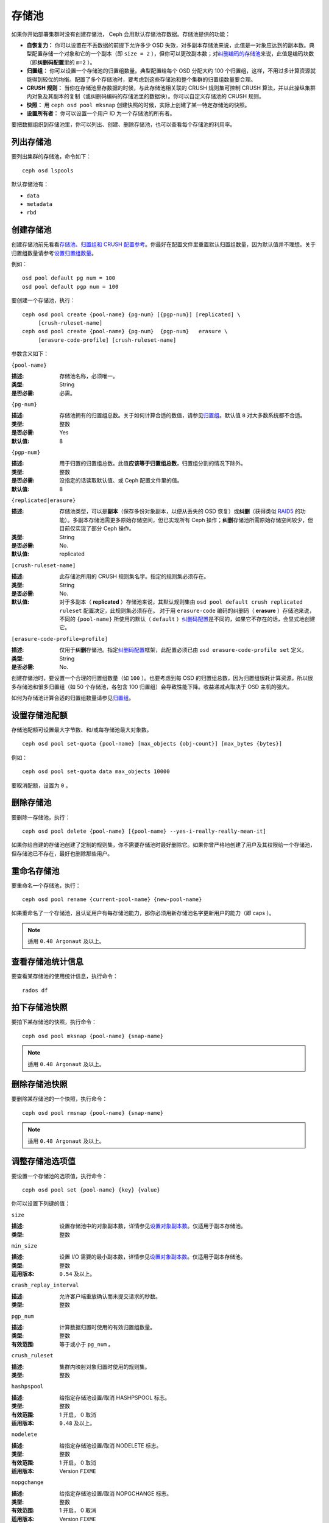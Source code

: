 ========
 存储池
========

如果你开始部署集群时没有创建存储池， Ceph 会用默认存储池存数据。存储池提供的功能：

- **自恢复力：** 你可以设置在不丢数据的前提下允许多少 OSD 失效，对多副本存储\
  池来说，此值是一对象应达到的副本数。典型配置存储一个对象和它的一个副本（即 \
  ``size = 2`` ），但你可以更改副本数；对\ `纠删编码的存储池`_\ 来说，此值是\
  编码块数（即\ **纠删码配置**\ 里的 ``m=2`` ）。

- **归置组：** 你可以设置一个存储池的归置组数量。典型配置给每个 OSD 分配大约 100 \
  个归置组，这样，不用过多计算资源就能得到较优的均衡。配置了多个存储池时，要考虑到\
  这些存储池和整个集群的归置组数量要合理。

- **CRUSH 规则：** 当你在存储池里存数据的时候，与此存储池相关联的 CRUSH 规则集可控\
  制 CRUSH 算法，并以此操纵集群内对象及其副本的复制（或纠删码编码的存储池里的数据\
  块）。你可以自定义存储池的 CRUSH 规则。

- **快照：** 用 ``ceph osd pool mksnap`` 创建快照的时候，实际上创建了某一特定存储\
  池的快照。

- **设置所有者：** 你可以设置一个用户 ID 为一个存储池的所有者。

要把数据组织到存储池里，你可以列出、创建、删除存储池，也可以查看每个存储池的利用率。

.. _纠删编码的存储池: ../erasure-code


列出存储池
==========

要列出集群的存储池，命令如下： ::

	ceph osd lspools

默认存储池有：

- ``data``
- ``metadata``
- ``rbd``


.. _createpool:

创建存储池
==========

创建存储池前先看看\ `存储池、归置组和 CRUSH 配置参考`_\ 。你最好在配置文件\
里重置默认归置组数量，因为默认值并不理想。关于归置组数量请参考\
`设置归置组数量`_\ 。

例如： ::

	osd pool default pg num = 100
	osd pool default pgp num = 100

要创建一个存储池，执行： ::

	ceph osd pool create {pool-name} {pg-num} [{pgp-num}] [replicated] \
             [crush-ruleset-name]
	ceph osd pool create {pool-name} {pg-num}  {pgp-num}   erasure \
             [erasure-code-profile] [crush-ruleset-name]

参数含义如下：


``{pool-name}``

:描述: 存储池名称，必须唯一。
:类型: String
:是否必需: 必需。


``{pg-num}``

:描述: 存储池拥有的归置组总数。关于如何计算合适的数值，请参见\ `归置组`_\ 。\
       默认值 ``8`` 对大多数系统都不合适。

:类型: 整数
:是否必需: Yes
:默认值: 8


``{pgp-num}``

:描述: 用于归置的归置组总数。此值\ **应该等于归置组总数**\ ，归置组分割的情\
       况下除外。

:类型: 整数
:是否必需: 没指定的话读取默认值、或 Ceph 配置文件里的值。
:默认值: 8


``{replicated|erasure}``

:描述: 存储池类型，可以是\ **副本**\ （保存多份对象副本，以便从丢失的 OSD \
       恢复）或\ **纠删**\ （获得类似 `RAID5`_ 的功能）。多副本存储池需更多\
       原始存储空间，但已实现所有 Ceph 操作；\ **纠删**\ 存储池所需原始存储\
       空间较少，但目前仅实现了部分 Ceph 操作。

:类型: String
:是否必需: No.
:默认值: replicated

.. _RAID5: ../erasure-code


``[crush-ruleset-name]``

:描述: 此存储池所用的 CRUSH 规则集名字。指定的规则集必须存在。
:类型: String
:是否必需: No.
:默认值: 对于多副本（ **replicated** ）存储池来说，其默认规则集由 \
         ``osd pool default crush replicated ruleset`` 配置决定，此规则集\
         必须存在。
         对于用 ``erasure-code`` 编码的纠删码（ **erasure** ）存储池来说，\
         不同的 ``{pool-name}`` 所使用的默认（ ``default`` ）\ \
         `纠删码配置`_\ 是不同的，如果它不存在的话，会显式地创建它。


``[erasure-code-profile=profile]``

:描述: 仅用于\ **纠删**\ 存储池。指定\ `纠删码配置`_\ 框架，此配置必须已由 \
       ``osd erasure-code-profile set`` 定义。

:类型: String
:是否必需: No.

.. _纠删码配置: ../erasure-code-profile

创建存储池时，要设置一个合理的归置组数量（如 ``100`` ）。也要考虑到每 OSD 的归置组\
总数，因为归置组很耗计算资源，所以很多存储池和很多归置组（如 50 个存储池，各包含 \
100 归置组）会导致性能下降。收益递减点取决于 OSD 主机的强大。

如何为存储池计算合适的归置组数量请参见\ `归置组`_\ 。

.. _归置组: ../placement-groups


设置存储池配额
==============

存储池配额可设置最大字节数、和/或每存储池最大对象数。 ::

	ceph osd pool set-quota {pool-name} [max_objects {obj-count}] [max_bytes {bytes}]

例如： ::

	ceph osd pool set-quota data max_objects 10000

要取消配额，设置为 ``0`` 。


删除存储池
==========

要删除一存储池，执行： ::

	ceph osd pool delete {pool-name} [{pool-name} --yes-i-really-really-mean-it]

如果你给自建的存储池创建了定制的规则集，你不需要存储池时最好删除它。如果你曾严格地创\
建了用户及其权限给一个存储池，但存储池已不存在，最好也删除那些用户。


重命名存储池
============

要重命名一个存储池，执行： ::

	ceph osd pool rename {current-pool-name} {new-pool-name}

如果重命名了一个存储池，且认证用户有每存储池能力，那你必须用新存储池名字更新用户的能\
力（即 caps ）。

.. note:: 适用 ``0.48 Argonaut`` 及以上。


查看存储池统计信息
==================

要查看某存储池的使用统计信息，执行命令： ::

	rados df


拍下存储池快照
==============

要拍下某存储池的快照，执行命令： ::

	ceph osd pool mksnap {pool-name} {snap-name}

.. note:: 适用 ``0.48 Argonaut`` 及以上。


删除存储池快照
==============

要删除某存储池的一个快照，执行命令： ::

	ceph osd pool rmsnap {pool-name} {snap-name}

.. note:: 适用 ``0.48 Argonaut`` 及以上。


.. _setpoolvalues:

调整存储池选项值
================

要设置一个存储池的选项值，执行命令： ::

	ceph osd pool set {pool-name} {key} {value}

你可以设置下列键的值：


``size``

:描述: 设置存储池中的对象副本数，详情参见\ `设置对象副本数`_\ 。仅适用于副本存储池。
:类型: 整数


``min_size``

:描述: 设置 I/O 需要的最小副本数，详情参见\ `设置对象副本数`_\ 。仅适用于副本存储池。
:类型: 整数
:适用版本: ``0.54`` 及以上。


``crash_replay_interval``

:描述: 允许客户端重放确认而未提交请求的秒数。
:类型: 整数


``pgp_num``

:描述: 计算数据归置时使用的有效归置组数量。
:类型: 整数
:有效范围: 等于或小于 ``pg_num`` 。


``crush_ruleset``

:描述: 集群内映射对象归置时使用的规则集。
:类型: 整数


``hashpspool``

:描述: 给指定存储池设置/取消 HASHPSPOOL 标志。
:类型: 整数
:有效范围: 1 开启， 0 取消
:适用版本: ``0.48`` 及以上。


``nodelete``

:描述: 给指定存储池设置/取消 NODELETE 标志。
:类型: 整数
:有效范围: 1 开启， 0 取消
:适用版本: Version ``FIXME``


``nopgchange``

:描述: 给指定存储池设置/取消 NOPGCHANGE 标志。
:类型: 整数
:有效范围: 1 开启， 0 取消
:适用版本: Version ``FIXME``


``nosizechange``

:描述: 给指定存储池设置/取消 NOSIZECHANGE 标志。
:类型: 整数
:有效范围: 1 开启， 0 取消
:适用版本: Version ``FIXME``


``hit_set_type``

:描述: 启用缓存存储池的命中集跟踪，详情见 `Bloom 过滤器`_\ 。
:类型: String
:Valid Settings: ``bloom``, ``explicit_hash``, ``explicit_object``
:默认值: ``bloom`` ，其它是用于测试的。


``hit_set_count``

:描述: 为缓存存储池保留的命中集数量。此值越高， ``ceph-osd`` 守护进程消耗的内存越多。
:类型: 整数
:有效范围: ``1``. Agent doesn't handle > 1 yet.


``hit_set_period``

:描述: 为缓存存储池保留的命中集有效期。此值越高， ``ceph-osd`` 消耗的内存越多。
:类型: 整数
:实例: ``3600`` 1hr


``hit_set_fpp``

:描述: ``bloom`` 命中集类型的假阳性概率。详情见 `Bloom 过滤器`_\ 。
:类型: Double
:有效范围: 0.0 - 1.0
:默认值: ``0.05``


``cache_target_dirty_ratio``

:描述: 缓存存储池包含的脏对象达到多少比例时就把它们回写到后端的存储池。
:类型: Double
:默认值: ``.4``


``cache_target_full_ratio``

:描述: 缓存存储池包含的干净对象达到多少比例时，缓存代理就把它们赶出缓存存储池。
:类型: Double
:默认值: ``.8``


``target_max_bytes``

:描述: 达到 ``max_bytes`` 阀值时 Ceph 就回写或赶出对象。
:类型: 整数
:实例: ``1000000000000``  #1-TB


``target_max_objects``

:描述: 达到 ``max_objects`` 阀值时 Ceph 就回写或赶出对象。
:类型: 整数
:实例: ``1000000`` #1M objects


``cache_min_flush_age``

:描述: 达到此时间（单位为秒）时，缓存代理就把某些对象从缓存存储池刷回到存储池。
:类型: 整数
:实例: ``600`` 10min


``cache_min_evict_age``

:描述: 达到此时间（单位为秒）时，缓存代理就把某些对象从缓存存储池赶出。
:类型: 整数
:实例: ``1800`` 30min


获取存储池选项值
================

要获取一个存储池的选项值，执行命令： ::

	ceph osd pool get {pool-name} {key}

你可以获取到下列选项的值：


``size``

:描述: 获取此存储池中对象的副本数。更多细节见\ `设置对象副本数`_\ 。仅适用于\
       副本存储池。

:类型: 整数


``min_size``

:描述: 获取为保证 I/O 所需的最小副本数。更多细节见\ `设置对象副本数`_\ 。仅\
       适用于副本存储池。

:类型: 整数
:适用版本: ``0.54`` 及以上


``crash_replay_interval``

:描述: 允许客户端重放已确认、但未提交的请求的时间间隔，秒。
:类型: 整数


``pg_num`` 获取不到？

:描述: 存储池的归置组数量。
:类型: 整数


``pgp_num``

:描述: 计算数据归置时使用的归置组有效数量。
:类型: 整数
:有效范围: 小于等于 ``pg_num`` 。


``crush_ruleset``

:描述: 在集群中映射对象位置的规则集。
:类型: 整数


``hit_set_type``

:描述: 允许缓存存储池跟踪命中集。详情见 `Bloom 过滤器`_\ 。
:类型: String
:有效选项: ``bloom`` 、 ``explicit_hash`` 、 ``explicit_object``


``hit_set_count``

:描述: 为缓存存储池保留的命中集数量。此数值越高， ``ceph-osd`` 消耗内存越多。
:类型: 整数


``hit_set_period``

:描述: 缓存存储池的命中集的统计时长。此数值越高， ``ceph-osd`` 消耗内存越多。
:类型: 整数


``hit_set_fpp``

:描述: ``bloom`` 命中集的假阳性概率，详情见 `Bloom 过滤器`_\ 。
:类型: Double


``cache_target_dirty_ratio``

:描述: 缓存存储池内的变更（脏的）对象达到此百分比时，缓存分级代理就把它们刷\
       回后端存储池。

:类型: Double


``cache_target_full_ratio``

:描述: 缓存存储池内的未修改（干净的）对象达到此百分比时，缓存分级代理就把它\
       们赶出缓存存储池。

:类型: Double


``target_max_bytes``

:描述: 触发 ``max_bytes`` 阀值时 Ceph 将开始刷回或赶出对象。
:类型: 整数


``target_max_objects``

:描述: 触发 ``max_objects`` 阀值时 Ceph 将开始刷回或赶出对象。
:类型: 整数


``cache_min_flush_age``

:描述: 缓存分级代理开始把缓存存储池中的对象刷回后端存储池前等待的最短时间，秒。
:类型: 整数


``cache_min_evict_age``

:描述: 缓存分级代理开始从缓存存储池赶出对象前等待的最短时间，秒。
:类型: 整数


设置对象副本数
==============

要设置多副本存储池的对象副本数，执行命令： ::

	ceph osd pool set {poolname} size {num-replicas}

.. important:: ``{num-replicas}`` 包括对象自身，如果你想要对象自身及其两份拷贝共\
   计三份，指定 3 。

例如： ::

	ceph osd pool set data size 3

你可以在每个存储池上执行这个命令。\ **注意**\ ，一个处于降级模式的对象其副本数小于\
规定值 ``pool size`` ，但仍可接受 I/O 请求。为保证 I/O 正常，可用 ``min_size`` 选\
项为其设置个最低副本数。例如： ::

	ceph osd pool set data min_size 2

这确保数据存储池里任何副本数小于 ``min_size`` 的对象都不会收到 I/O 了。


获取对象副本数
==============

要获取对象副本数，执行命令： ::

	ceph osd dump | grep 'replicated size'

Ceph 会列出存储池，且高亮 ``replicated size`` 属性。默认情况下， Ceph 会创建一对象\
的两个副本（一共三个副本，或 size 值为 3 ）。


.. _存储池、归置组和 CRUSH 配置参考: ../../configuration/pool-pg-config-ref
.. _Bloom 过滤器: http://en.wikipedia.org/wiki/Bloom_filter
.. _设置归置组数量: ../placement-groups#set-the-number-of-placement-groups
